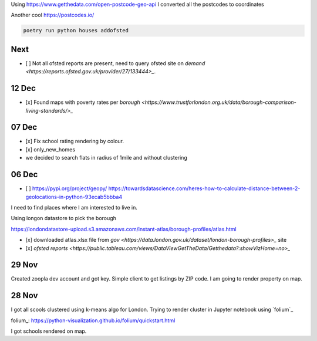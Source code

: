 Using https://www.getthedata.com/open-postcode-geo-api I converted all the
postcodes to coordinates

Another cool https://postcodes.io/

.. code::

    poetry run python houses addofsted

Next
----
- [ ] Not all ofsted reports are present, need to query ofsted site on `demand
  <https://reports.ofsted.gov.uk/provider/27/133444>_`.

12 Dec
------
- [x] Found maps with poverty rates per `borough <https://www.trustforlondon.org.uk/data/borough-comparison-living-standards/>_`

07 Dec
------
- [x] Fix school rating rendering by colour.
- [x] only_new_homes
- we decided to search flats in radius of 1mile and without clustering

06 Dec
------
- [ ] https://pypi.org/project/geopy/
  https://towardsdatascience.com/heres-how-to-calculate-distance-between-2-geolocations-in-python-93ecab5bbba4


I need to find places where I am interested to live in.

Using longon datastore to pick the borough

https://londondatastore-upload.s3.amazonaws.com/instant-atlas/borough-profiles/atlas.html

- [x] downloaded atlas.xlsx file from `gov
  <https://data.london.gov.uk/dataset/london-borough-profiles>_` site
- [x] `ofsted reports <https://public.tableau.com/views/DataViewGetTheData/Getthedata?:showVizHome=no>_`


29 Nov
------
Created zoopla dev account and got key.
Simple client to get listings by ZIP code.
I am going to render property on map.

28 Nov
------
I got all scools clustered using k-means algo for London.
Trying to render cluster in Jupyter notebook using `folium`_

folium_: https://python-visualization.github.io/folium/quickstart.html

I got schools rendered on map.
